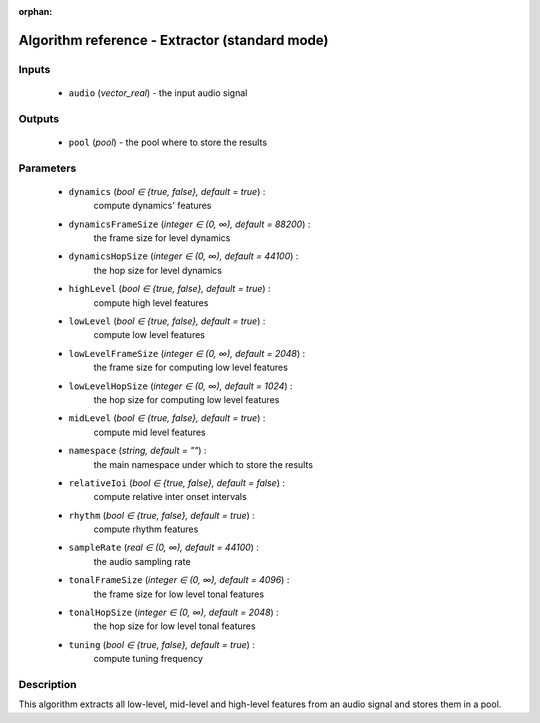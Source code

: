 :orphan:

Algorithm reference - Extractor (standard mode)
===============================================

Inputs
------

 - ``audio`` (*vector_real*) - the input audio signal

Outputs
-------

 - ``pool`` (*pool*) - the pool where to store the results

Parameters
----------

 - ``dynamics`` (*bool ∈ {true, false}, default = true*) :
     compute dynamics' features
 - ``dynamicsFrameSize`` (*integer ∈ (0, ∞), default = 88200*) :
     the frame size for level dynamics
 - ``dynamicsHopSize`` (*integer ∈ (0, ∞), default = 44100*) :
     the hop size for level dynamics
 - ``highLevel`` (*bool ∈ {true, false}, default = true*) :
     compute high level features
 - ``lowLevel`` (*bool ∈ {true, false}, default = true*) :
     compute low level features
 - ``lowLevelFrameSize`` (*integer ∈ (0, ∞), default = 2048*) :
     the frame size for computing low level features
 - ``lowLevelHopSize`` (*integer ∈ (0, ∞), default = 1024*) :
     the hop size for computing low level features
 - ``midLevel`` (*bool ∈ {true, false}, default = true*) :
     compute mid level features
 - ``namespace`` (*string, default = ""*) :
     the main namespace under which to store the results
 - ``relativeIoi`` (*bool ∈ {true, false}, default = false*) :
     compute relative inter onset intervals
 - ``rhythm`` (*bool ∈ {true, false}, default = true*) :
     compute rhythm features
 - ``sampleRate`` (*real ∈ (0, ∞), default = 44100*) :
     the audio sampling rate
 - ``tonalFrameSize`` (*integer ∈ (0, ∞), default = 4096*) :
     the frame size for low level tonal features
 - ``tonalHopSize`` (*integer ∈ (0, ∞), default = 2048*) :
     the hop size for low level tonal features
 - ``tuning`` (*bool ∈ {true, false}, default = true*) :
     compute tuning frequency

Description
-----------

This algorithm extracts all low-level, mid-level and high-level features from an audio signal and stores them in a pool.

